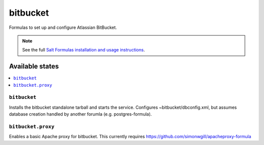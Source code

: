 ======
bitbucket
======

Formulas to set up and configure Atlassian BitBucket.

.. note::

    See the full `Salt Formulas installation and usage instructions
    <http://docs.saltstack.com/en/latest/topics/development/conventions/formulas.html>`_.

Available states
================

.. contents::
    :local:

``bitbucket``
----------

Installs the bitbucket standalone tarball and starts the service.  Configures
~bitbucket/dbconfig.xml, but assumes database creation handled by another forumla
(e.g. postgres-formula).  

``bitbucket.proxy``
------------------

Enables a basic Apache proxy for bitbucket. This currently requires https://github.com/simonwgill/apacheproxy-formula
